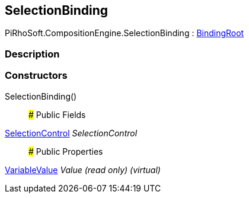 [#reference/selection-binding]

## SelectionBinding

PiRhoSoft.CompositionEngine.SelectionBinding : <<reference/binding-root.html,BindingRoot>>

### Description

### Constructors

SelectionBinding()::

### Public Fields

<<reference/selection-control.html,SelectionControl>> _SelectionControl_::

### Public Properties

<<reference/variable-value.html,VariableValue>> _Value_ _(read only)_ _(virtual)_::